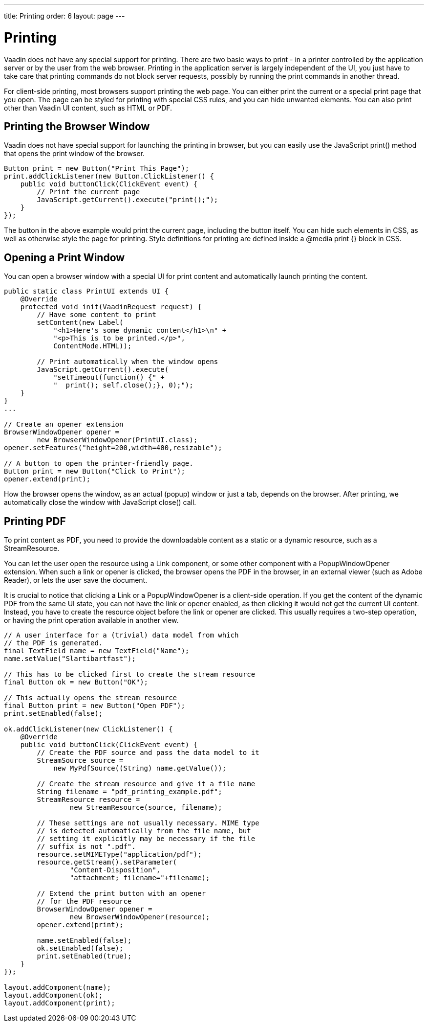 ---
title: Printing
order: 6
layout: page
---

[[advanced.printing]]
= Printing

((("printing", id="term.advanced.printing", range="startofrange")))


Vaadin does not have any special support for printing. There are two basic ways
to print - in a printer controlled by the application server or by the user from
the web browser. Printing in the application server is largely independent of
the UI, you just have to take care that printing commands do not block server
requests, possibly by running the print commands in another thread.

((("[methodname]#print()#", id="term.advanced.printing.print",
range="startofrange")))


((("JavaScript", "[methodname]#print()#",
id="term.advanced.printing.JavaScript.print",
range="startofrange")))


For client-side printing, most browsers support printing the web page. You can
either print the current or a special print page that you open. The page can be
styled for printing with special CSS rules, and you can hide unwanted elements.
You can also print other than Vaadin UI content, such as HTML or PDF.

[[advanced.printing.browserwindow]]
== Printing the Browser Window

Vaadin does not have special support for launching the printing in browser, but
you can easily use the JavaScript [methodname]#print()# method that opens the
print window of the browser.

((("JavaScript", "[methodname]#execute()#")))

[source, java]
----
Button print = new Button("Print This Page");
print.addClickListener(new Button.ClickListener() {
    public void buttonClick(ClickEvent event) {
        // Print the current page
        JavaScript.getCurrent().execute("print();");
    }
});
----

The button in the above example would print the current page, including the
button itself. You can hide such elements in CSS, as well as otherwise style the
page for printing. Style definitions for printing are defined inside a
[literal]#++@media print {}++# block in CSS.


[[advanced.printing.opening]]
== Opening a Print Window

You can open a browser window with a special UI for print content and
automatically launch printing the content.


[source, java]
----
public static class PrintUI extends UI {
    @Override
    protected void init(VaadinRequest request) {
        // Have some content to print
        setContent(new Label(
            "<h1>Here's some dynamic content</h1>\n" +
            "<p>This is to be printed.</p>",
            ContentMode.HTML));
        
        // Print automatically when the window opens
        JavaScript.getCurrent().execute(
            "setTimeout(function() {" +
            "  print(); self.close();}, 0);");
    }
}
...

// Create an opener extension
BrowserWindowOpener opener =
        new BrowserWindowOpener(PrintUI.class);
opener.setFeatures("height=200,width=400,resizable");
    
// A button to open the printer-friendly page.
Button print = new Button("Click to Print");
opener.extend(print);
----

How the browser opens the window, as an actual (popup) window or just a tab,
depends on the browser. After printing, we automatically close the window with
JavaScript [methodname]#close()# call.

(((range="endofrange", startref="term.advanced.printing.print")))
(((range="endofrange", startref="term.advanced.printing.JavaScript.print")))

[[advanced.printing.pdf]]
== Printing PDF

((("PDF")))
To print content as PDF, you need to provide the downloadable content as a
static or a dynamic resource, such as a [classname]#StreamResource#.

You can let the user open the resource using a [classname]#Link# component, or
some other component with a [classname]#PopupWindowOpener# extension. When such
a link or opener is clicked, the browser opens the PDF in the browser, in an
external viewer (such as Adobe Reader), or lets the user save the document.

It is crucial to notice that clicking a [classname]#Link# or a
[classname]#PopupWindowOpener# is a client-side operation. If you get the
content of the dynamic PDF from the same UI state, you can not have the link or
opener enabled, as then clicking it would not get the current UI content.
Instead, you have to create the resource object before the link or opener are
clicked. This usually requires a two-step operation, or having the print
operation available in another view.


[source, java]
----
// A user interface for a (trivial) data model from which
// the PDF is generated.
final TextField name = new TextField("Name");
name.setValue("Slartibartfast");

// This has to be clicked first to create the stream resource
final Button ok = new Button("OK");

// This actually opens the stream resource
final Button print = new Button("Open PDF");
print.setEnabled(false);

ok.addClickListener(new ClickListener() {
    @Override
    public void buttonClick(ClickEvent event) {
        // Create the PDF source and pass the data model to it
        StreamSource source =
            new MyPdfSource((String) name.getValue());
        
        // Create the stream resource and give it a file name
        String filename = "pdf_printing_example.pdf";
        StreamResource resource =
                new StreamResource(source, filename);
        
        // These settings are not usually necessary. MIME type
        // is detected automatically from the file name, but
        // setting it explicitly may be necessary if the file
        // suffix is not ".pdf".
        resource.setMIMEType("application/pdf");
        resource.getStream().setParameter(
                "Content-Disposition",
                "attachment; filename="+filename);

        // Extend the print button with an opener
        // for the PDF resource
        BrowserWindowOpener opener =
                new BrowserWindowOpener(resource);
        opener.extend(print);
      
        name.setEnabled(false);
        ok.setEnabled(false);
        print.setEnabled(true);
    }
});

layout.addComponent(name);
layout.addComponent(ok);
layout.addComponent(print);
----


(((range="endofrange", startref="term.advanced.printing")))


